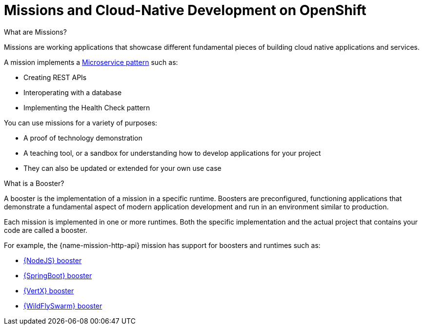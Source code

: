 [#missions-and-cloud-native-development-on-openshift]
= Missions and Cloud-Native Development on OpenShift

.What are Missions?
Missions are working applications that showcase different fundamental pieces of building cloud native applications and services.

A mission implements a link:http://microservices.io/patterns/microservices.html[Microservice pattern] such as:

 * Creating REST APIs
 * Interoperating with a database
 * Implementing the Health Check pattern

You can use missions for a variety of purposes:

* A proof of technology demonstration
* A teaching tool, or a sandbox for understanding how to develop applications for your project
* They can also be updated or extended for your own use case

.What is a Booster?
A booster is the implementation of a mission in a specific runtime. Boosters are preconfigured, functioning applications that demonstrate a fundamental aspect of modern application development and run in an environment similar to production.

Each mission is implemented in one or more runtimes. Both the specific implementation and the actual project that contains your code are called a booster.

For example, the {name-mission-http-api} mission has support for boosters and runtimes such as:

* link:{link-mission-http-api-nodejs}[{NodeJS} booster]
* link:{link-mission-http-api-spring-boot-tomcat}[{SpringBoot} booster]
* link:{link-mission-http-api-vertx}[{VertX} booster]
* link:{link-mission-http-api-wf-swarm}[{WildFlySwarm} booster]
